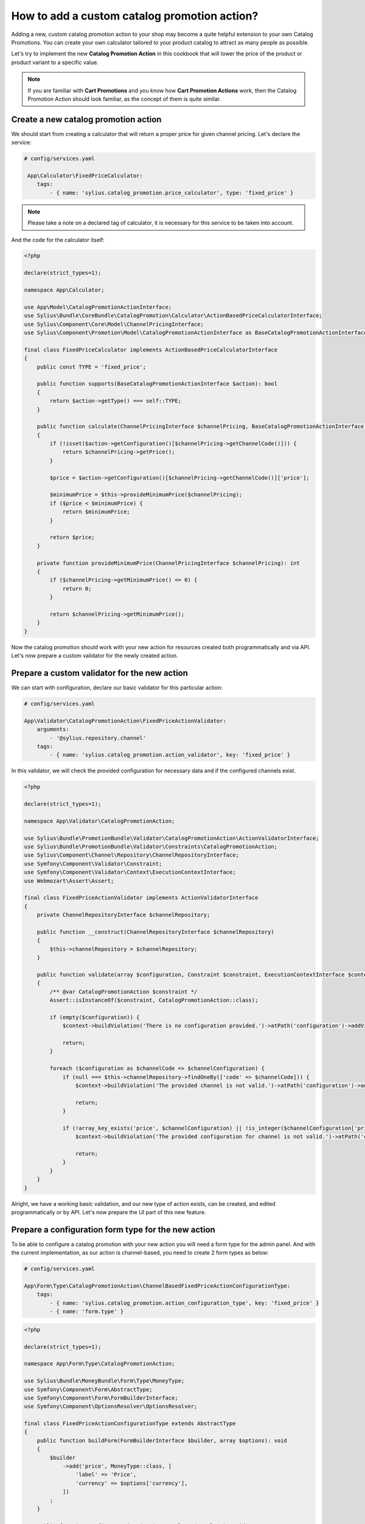 How to add a custom catalog promotion action?
=============================================

Adding a new, custom catalog promotion action to your shop may become a quite helpful extension to your own Catalog Promotions.
You can create your own calculator tailored to your product catalog to attract as many people as possible.

Let's try to implement the new **Catalog Promotion Action** in this cookbook that will lower the price of the product
or product variant to a specific value.

.. note::

    If you are familiar with **Cart Promotions** and you know how **Cart Promotion Actions** work,
    then the Catalog Promotion Action should look familiar, as the concept of them is quite similar.

Create a new catalog promotion action
-------------------------------------

We should start from creating a calculator that will return a proper price for given channel pricing. Let's declare the service:

.. code-block:: yaml

    # config/services.yaml

     App\Calculator\FixedPriceCalculator:
        tags:
            - { name: 'sylius.catalog_promotion.price_calculator', type: 'fixed_price' }

.. note::

    Please take a note on a declared tag of calculator, it is necessary for this service to be taken into account.

And the code for the calculator itself:

.. code-block:: php

    <?php

    declare(strict_types=1);

    namespace App\Calculator;

    use App\Model\CatalogPromotionActionInterface;
    use Sylius\Bundle\CoreBundle\CatalogPromotion\Calculator\ActionBasedPriceCalculatorInterface;
    use Sylius\Component\Core\Model\ChannelPricingInterface;
    use Sylius\Component\Promotion\Model\CatalogPromotionActionInterface as BaseCatalogPromotionActionInterface;

    final class FixedPriceCalculator implements ActionBasedPriceCalculatorInterface
    {
        public const TYPE = 'fixed_price';

        public function supports(BaseCatalogPromotionActionInterface $action): bool
        {
            return $action->getType() === self::TYPE;
        }

        public function calculate(ChannelPricingInterface $channelPricing, BaseCatalogPromotionActionInterface $action): int
        {
            if (!isset($action->getConfiguration()[$channelPricing->getChannelCode()])) {
                return $channelPricing->getPrice();
            }

            $price = $action->getConfiguration()[$channelPricing->getChannelCode()]['price'];

            $minimumPrice = $this->provideMinimumPrice($channelPricing);
            if ($price < $minimumPrice) {
                return $minimumPrice;
            }

            return $price;
        }

        private function provideMinimumPrice(ChannelPricingInterface $channelPricing): int
        {
            if ($channelPricing->getMinimumPrice() <= 0) {
                return 0;
            }

            return $channelPricing->getMinimumPrice();
        }
    }

Now the catalog promotion should work with your new action for resources created both programmatically and via API.
Let's now prepare a custom validator for the newly created action.

Prepare a custom validator for the new action
---------------------------------------------

We can start with configuration, declare our basic validator for this particular action:

.. code-block:: yaml

    # config/services.yaml

    App\Validator\CatalogPromotionAction\FixedPriceActionValidator:
        arguments:
            - '@sylius.repository.channel'
        tags:
            - { name: 'sylius.catalog_promotion.action_validator', key: 'fixed_price' }

In this validator, we will check the provided configuration for necessary data and if the configured channels exist.

.. code-block:: php

    <?php

    declare(strict_types=1);

    namespace App\Validator\CatalogPromotionAction;

    use Sylius\Bundle\PromotionBundle\Validator\CatalogPromotionAction\ActionValidatorInterface;
    use Sylius\Bundle\PromotionBundle\Validator\Constraints\CatalogPromotionAction;
    use Sylius\Component\Channel\Repository\ChannelRepositoryInterface;
    use Symfony\Component\Validator\Constraint;
    use Symfony\Component\Validator\Context\ExecutionContextInterface;
    use Webmozart\Assert\Assert;

    final class FixedPriceActionValidator implements ActionValidatorInterface
    {
        private ChannelRepositoryInterface $channelRepository;

        public function __construct(ChannelRepositoryInterface $channelRepository)
        {
            $this->channelRepository = $channelRepository;
        }

        public function validate(array $configuration, Constraint $constraint, ExecutionContextInterface $context): void
        {
            /** @var CatalogPromotionAction $constraint */
            Assert::isInstanceOf($constraint, CatalogPromotionAction::class);

            if (empty($configuration)) {
                $context->buildViolation('There is no configuration provided.')->atPath('configuration')->addViolation();

                return;
            }

            foreach ($configuration as $channelCode => $channelConfiguration) {
                if (null === $this->channelRepository->findOneBy(['code' => $channelCode])) {
                    $context->buildViolation('The provided channel is not valid.')->atPath('configuration')->addViolation();

                    return;
                }

                if (!array_key_exists('price', $channelConfiguration) || !is_integer($channelConfiguration['price']) || $channelConfiguration['price'] < 0) {
                    $context->buildViolation('The provided configuration for channel is not valid.')->atPath('configuration')->addViolation();

                    return;
                }
            }
        }
    }

Alright, we have a working basic validation, and our new type of action exists, can be created, and edited
programmatically or by API. Let's now prepare the UI part of this new feature.

Prepare a configuration form type for the new action
----------------------------------------------------

To be able to configure a catalog promotion with your new action you will need a form type for the admin panel.
And with the current implementation, as our action is channel-based, you need to create 2 form types as below:

.. code-block:: yaml

    # config/services.yaml

    App\Form\Type\CatalogPromotionAction\ChannelBasedFixedPriceActionConfigurationType:
        tags:
            - { name: 'sylius.catalog_promotion.action_configuration_type', key: 'fixed_price' }
            - { name: 'form.type' }

.. code-block:: php

    <?php

    declare(strict_types=1);

    namespace App\Form\Type\CatalogPromotionAction;

    use Sylius\Bundle\MoneyBundle\Form\Type\MoneyType;
    use Symfony\Component\Form\AbstractType;
    use Symfony\Component\Form\FormBuilderInterface;
    use Symfony\Component\OptionsResolver\OptionsResolver;

    final class FixedPriceActionConfigurationType extends AbstractType
    {
        public function buildForm(FormBuilderInterface $builder, array $options): void
        {
            $builder
                ->add('price', MoneyType::class, [
                    'label' => 'Price',
                    'currency' => $options['currency'],
                ])
            ;
        }

        public function configureOptions(OptionsResolver $resolver): void
        {
            $resolver
                ->setRequired('currency')
                ->setAllowedTypes('currency', 'string')
            ;
        }

        public function getBlockPrefix(): string
        {
            return 'app_catalog_promotion_action_fixed_price_configuration';
        }
    }

.. code-block:: php

    <?php

    declare(strict_types=1);

    namespace App\Form\Type\CatalogPromotionAction;

    use Sylius\Bundle\CoreBundle\Form\Type\ChannelCollectionType;
    use Sylius\Component\Core\Model\ChannelInterface;
    use Symfony\Component\Form\AbstractType;
    use Symfony\Component\OptionsResolver\OptionsResolver;

    final class ChannelBasedFixedPriceActionConfigurationType extends AbstractType
    {
        public function configureOptions(OptionsResolver $resolver): void
        {
            $resolver->setDefaults([
                'entry_type' => FixedPriceActionConfigurationType::class,
                'entry_options' => function (ChannelInterface $channel) {
                    return [
                        'label' => $channel->getName(),
                        'currency' => $channel->getBaseCurrency()->getCode(),
                    ];
                },
            ]);
        }

        public function getParent(): string
        {
            return ChannelCollectionType::class;
        }
    }

And define the translation for our new action type:

.. code-block:: yaml

    # translations/messages.en.yaml

    sylius:
        form:
            catalog_promotion:
                action:
                    fixed_price: 'Fixed price'

.. note::
    There is a need to define translation key in the proper format for every catalog promotion action as they are used in form types
    to properly display different actions. The required type is: ``sylius.form.catalog_promotion.action.TYPE`` where ``TYPE`` is the catalog promotion action type.

Prepare an action template for show page of catalog promotion
-------------------------------------------------------------

The last thing is to create a template to display our new action properly. Remember to name it the same as the action type.

.. code-block:: html+twig

    {# templates/bundles/SyliusAdminBundle/CatalogPromotion/Show/Action/fixed_price.html.twig #}

    {% import "@SyliusAdmin/Common/Macro/money.html.twig" as money %}

    <table class="ui very basic celled table">
        <tbody>
        <tr>
            <td class="five wide"><strong class="gray text">Type</strong></td>
            <td>Fixed price</td>
        </tr>
        {% set currencies = sylius_channels_currencies() %}
        {% for channelCode, channelConfiguration in action.configuration %}
            <tr>
                <td class="five wide"><strong class="gray text">{{ channelCode }}</strong></td>
                <td>{{ money.format(channelConfiguration.price, currencies[channelCode]) }}</td>
            </tr>
        {% endfor %}
        </tbody>
    </table>

That's all. You will now be able to choose the new action while creating or editing a catalog promotion.

Learn more
----------

* :doc:`Customization Guide </customization/index>`
* :doc:`Catalog Promotion Concept Book </book/products/catalog_promotions>`
